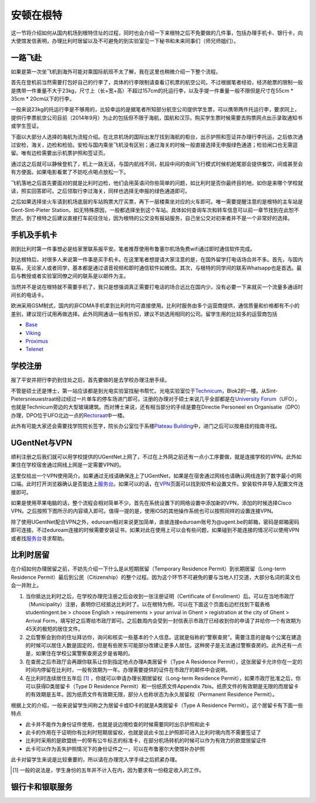 ============================
安顿在根特
============================

这一节将介绍如何从国内机场到根特住址的过程，同时也会介绍一下来根特之后不免要做的几件事，包括办理手机卡、银行卡，向大使馆发信表明，办理比利时居留以及不可避免的到实验室见一下秘书和未来同事们（师兄师姐们）。

一路飞赴
-----------
如果是第一次坐飞机到海外可能对乘国际航班不太了解，我在这里也稍微介绍一下整个流程。

首先在登机前当然需要打包好自己的行李了，具体的行李限制请查看订机票的航空公司。不过根据笔者经验，经济舱票的限制一般是携带一件重量不大于23kg，尺寸上（长+宽+高）不超过157cm的托运行李，以及手提一件重量一般不限但是尺寸在55cm * 35cm * 20cm以下的行李。

一般来说23kg的托运行李是不够用的，比较幸运的是据笔者所知部分航空公司提供学生票，可以携带两件托运行李，要求同上，提供行李票航空公司目前（2014年9月）为止的包括但不限于海航，国航和汉莎。购买学生票时候需要去购票网点出示录取通知书或学生签证。

下面以大部分人选择的海航为流程介绍。在北京机场的国际出发厅找到海航的柜台，出示护照和签证并办理行李托运，之后依次通过安检，海关，边检和检验。安检与国内乘坐飞机没有区别；通过海关的时候一般直接选择无申报绿色通道；检验闸口也无需逗留。唯有边检需要出示机票护照和签证页。

通过这之后就可以静候登机了，机上一路无话，与国内航线不同，航段中间的夜间飞行模式时候机舱尾部会提供餐饮，间或甚至会有方便面。如果电影看累了不妨吃点喝点放松一下。

飞机落地之后首先要面对的就是比利时边检，他们会用英语问你些简单的问题，如比利时是否你最终目的地，如你是来哪个学校就读，照实回答即可。之后领取行李过海关，同样也选择无申报的绿色通道即可。

之后如果选择坐火车请到机场底层的车站购票大厅买票，再下一层楼乘坐对应的火车即可。唯一需要提醒注意的是根特的主车站是Gent-Sint-Pieter Station，如无特殊原因，一般都选择坐到这个车站。具体如何查询车次和转车信息可以前一章节找到在此恕不赘述。到了根特之后建议直接打车前往住址，因为根特的公交没有报站服务，自己坐公交对初来者并不是一个非常好的选择。


手机及手机卡
------------------
刚到比利时第一件事想必是给家里联系报平安。笔者推荐使用布鲁塞尔机场免费wifi通过即时通信软件完成。

到达根特后，对很多人来说第一件事是买手机卡。在这里笔者想提请大家注意的是，在国外留学打电话场合并不多。首先，与国内联系，无论家人或者同学，基本都是通过语音视频和即时通信软件如微信。其次，与根特的同学间的联系Whatsapp也是首选。最后与教授或者实验室同僚之间的联系是以邮件为主。

当然并不是说在根特就不需要手机了，我只是想强调真正需要打电话的场合远比在国内少。没有必要一下来就买一个流量多通话时间长的电话卡。

欧洲采用GSM制式，国内的非CDMA手机拿到比利时均可直接使用。比利时服务由多个运营商提供，通信质量和价格都有不小的差别，建议现行试用再做选择。此外同网通话一般有折扣，建议不妨选用相同的公司。留学生用的比较多的运营商包括

- \ Base_\
- \ Viking_\
- \ Proximus_\
- \ Telenet_\

.. _Base: http://www.base.be/
.. _Proximus: http://www.belgacom.be/en
.. _Viking: https://mobilevikings.be/en/
.. _Telenet: http://telenet.be/nl/gsm-abonnement/king

学校注册
----------------
报了平安并把行李扔到住处之后，首先要做的是去学校办理注册手续。

不管是硕士还是博士，第一站应该都是到光电实验室找秘书帮忙。光电实验室位于\ Technicum_\，Blok2的一楼。从Sint-Pietersnieuwstraat经过经过一片单车的停车场进门即可。注册的办理对于硕士来说几乎全部都是在\ `University Forum`_\（UFO），也就是Technicum旁边的大型玻璃建筑。而对博士来说，还有相当部分的手续是要在Directie Personeel en Organisatie（DPO）办理，DPO位于UFO北边一点的\ Rectoraat_\中一楼。

此外有可能大家还会需要找学院院长签字，院长办公室位于系楼\ `Plateau Building`_\中，进门之后可以按悬挂的指南寻找。

.. _Technicum: https://www.google.com/maps/place/Sint-Pietersnieuwstraat+41,+Site+Sint-Pietersnieuwstraat,+9000+Gent,+Belgium/@51.0460253,3.7269776,19z/data=!4m2!3m1!1s0x47c371500f8cce93:0x817cee8d48f63ab7
.. _University Forum: https://www.google.com/maps/place/Ufo+-+Vakgroep+Archeologie/@51.0467952,3.7277957,19z/data=!4m2!3m1!1s0x0:0x7c81dcc92e6fffdc
.. _Rectoraat: https://www.google.com/maps/@51.047173,3.7275114,19z
.. _Plateau Building: https://www.google.com/maps/place/Rozier+9,+Site+Sint-Pietersnieuwstraat,+9000+Gent,+Belgium/@51.0456351,3.7250331,18z/data=!3m1!5s0x47c3715a95ef2ae5:0xcdca1f8ea6af298c!4m2!3m1!1s0x47c3715a95e87c4b:0x9245b4f50ffb86d

UGentNet与VPN
--------------

顺利注册之后我们就可以用学校提供的UGentNet上网了，不过在上外网之前还有一点小工序要做，就是连接学校的VPN。此外如果住在学校宿舍通过网线上网是一定需要VPN的。

这里仅给出一个VPN使用简介。如果通过无线请确保连上了UGentNet，如果是在宿舍通过网线也请确认网线连到了数字最小的网口端。此时打开浏览器确认是否能连上\ 服务台_\。如果可以的话，在\ VPN_\页面可以找到软件和设置文件。安装软件并导入配置文件连接即可。

.. image:: win71.png
	:width: 500px

.. image:: win72.PNG
	:width: 500px
	
如果是使用苹果电脑的话，整个流程会相对简单不少。首先在系统设置下的网络设置中添加新的VPN，添加的时候选择Cisco VPN。之后按照下图所示的内容填入即可。值得一提的是，使用iOS的其他操作系统也可以按照同样的设置连接VPN。

.. image:: vpn1.png
	:width: 500px

.. image:: vpn2.png
	:width: 500px
	
.. image:: vpn3.png
	:width: 500px

除了使用UGentNet配合VPN之外，eduroam相对来说更加简单，直接连接eduroam账号为@ugent.be的邮箱，密码是邮箱密码即可连接。不过eduroam连接的时候需要安装证书，如果对此在使用上可以会有些问题，如果碰到不能连接的情况可以使用VPN或者找\ 服务台_\寻求帮助。
	
.. _服务台: http://helpdesk.ugent.be/en/
.. _VPN: http://helpdesk.ugent.be/vpn/en/akkoord.php

比利时居留
-----------------
在介绍如何办理居留之前，不妨先介绍一下什么是从短期居留（Temporary Residence Permit）到长期居留（Long-term Residence Permit）最后到公民（Citizenship）的整个过程。因为这个环节不可避免的要与当地人打交道，大部分名词的英文也会一并附上。

1. 当你抵达比利时之后，在学校办理完注册之后会收到一张注册证明（Certificate of Enrollment）后。可以在当地市政厅（Municipality）注册，表明你已经抵达比利时了。以在根特为例，可以在下面这个页面右边栏找到下载表格studentingent.be > choose English > requirements > your arrival in Ghent > registration at the city of Ghent > Arrival Form，填写好之后寄给市政厅即可。之后数周内会受到一封信表示市政厅已经收到你的申请了并给你一个有效期为45天的极短的居住文件。

2. 之后警察会到你的住址拜访你，询问和核实一些基本的个人信息。这就是俗称的“警察查房”。需要注意的是每个公寓在建造的时候可以居住人数是固定的，但是有些房东可能部分改建让更多人居住。这种房子是无法通过警察查房的。此外还有一点是，如果住在学校公寓警察查房这步是省略的。

3. 在查房之后市政厅会再跟你联系让你到指定地点办理A类居留卡（Type A Residence Permit），这张居留卡允许你在一定的时间内停留在比利时，一般有效期为一年。办理需要提供的证件在市政厅的邮件中会说明。

4. 在比利时连续居住五年后 [#]_ ，你就可以申请办理长期居留权（Long-term Residence Permit），如果市政厅批准之后，你可以获得D类居留卡（Type D Residence Permit）和一份纸质文件Appendix 7bis。纸质文件的有效期是无限的而居留卡的有效期是五年。因为纸质文件有效期无限，部分人也称状态为永久居留权（Permanent Residence Permit）。

根据上文的介绍，一般来说留学生间称之为居留卡或ID卡的就是A类居留卡（Type A Residence Permit）。这个居留卡有下面一些特点

- 此卡并不能作为身份证件使用，也就是说边境检查的时候需要同时出示护照和此卡
- 此卡的作用在于证明你有比利时短期居留权，也就是说此卡加上护照即可进入比利时境内而不需要签证了
- 比利时采用的是欧盟统一的带有公牛标志的标准卡，在部分机场转机的时候可以作为有效力的欧盟居留证件
- 此卡可以作为丢失护照情况下的身份证件之一，可以在布鲁塞尔大使馆补办护照

此卡对留学生来说是比较重要的，所以请在办理完入学手续之后抓紧办理。

.. [#] 一般的说法是，学生身份的五年并不计入在内，因为要求有一份稳定收入的工作。 


银行卡和银联服务
-----------------
